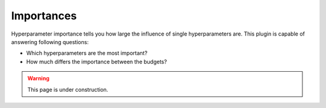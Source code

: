 Importances
===========

Hyperparameter importance tells you how large the influence of single hyperparameters are.
This plugin is capable of answering following questions:

* Which hyperparameters are the most important?
* How much differs the importance between the budgets?


.. warning:: 
    This page is under construction.


.. image:: ../images/plugins/importances.png
